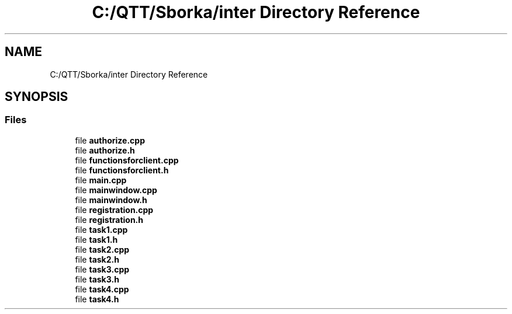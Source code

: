 .TH "C:/QTT/Sborka/inter Directory Reference" 3 "Sat Oct 29 2022" "Version 1.6" "GUI" \" -*- nroff -*-
.ad l
.nh
.SH NAME
C:/QTT/Sborka/inter Directory Reference
.SH SYNOPSIS
.br
.PP
.SS "Files"

.in +1c
.ti -1c
.RI "file \fBauthorize\&.cpp\fP"
.br
.ti -1c
.RI "file \fBauthorize\&.h\fP"
.br
.ti -1c
.RI "file \fBfunctionsforclient\&.cpp\fP"
.br
.ti -1c
.RI "file \fBfunctionsforclient\&.h\fP"
.br
.ti -1c
.RI "file \fBmain\&.cpp\fP"
.br
.ti -1c
.RI "file \fBmainwindow\&.cpp\fP"
.br
.ti -1c
.RI "file \fBmainwindow\&.h\fP"
.br
.ti -1c
.RI "file \fBregistration\&.cpp\fP"
.br
.ti -1c
.RI "file \fBregistration\&.h\fP"
.br
.ti -1c
.RI "file \fBtask1\&.cpp\fP"
.br
.ti -1c
.RI "file \fBtask1\&.h\fP"
.br
.ti -1c
.RI "file \fBtask2\&.cpp\fP"
.br
.ti -1c
.RI "file \fBtask2\&.h\fP"
.br
.ti -1c
.RI "file \fBtask3\&.cpp\fP"
.br
.ti -1c
.RI "file \fBtask3\&.h\fP"
.br
.ti -1c
.RI "file \fBtask4\&.cpp\fP"
.br
.ti -1c
.RI "file \fBtask4\&.h\fP"
.br
.in -1c
